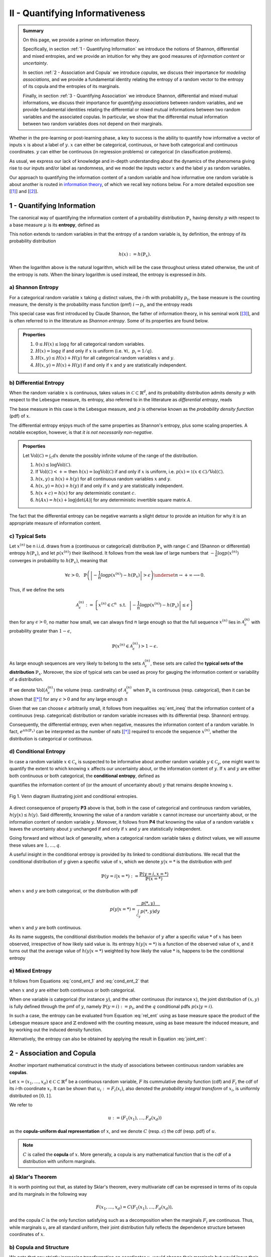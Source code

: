 .. meta::
	:description: A primer on information theory and copulas for quantifying informativeness and associations.
	:keywords:  Information Theory Tutorial, Information Theory Primer, Copula-Uniform Dual, Copulas
	:http-equiv=content-language: en


II - Quantifying Informativeness
================================

.. admonition:: Summary

	On this page, we provide a primer on information theory. 

	Specifically, in section :ref:`1 - Quantifying Information` we introduce the notions of Shannon, differential and mixed entropies, and we provide an intuition for why they are good measures of *information content* or *uncertainty*. 

	In section :ref:`2 - Association and Copula` we introduce *copulas*, we discuss their importance for *modeling associations*, and we provide a fundamental identity relating the entropy of a random vector to the entropy of its copula and the entropies of its marginals. 

	Finally, in section :ref:`3 - Quantifying Association` we introduce Shannon, differential and mixed mutual informations, we discuss their importance for *quantifying associations* between random variables, and we provide fundamental identities relating the differential or mixed mutual informations between two random variables and the associated copulas. In particular, we show that the differential mutual information between two random variables does not depend on their marginals.



Whether in the pre-learning or post-learning phase, a key to success is the ability to quantify how informative a vector of inputs :math:`x` is about a label of :math:`y`. :math:`x` can either be categorical, continuous, or have both categorical and continuous coordinates. :math:`y` can either be continuous (in regression problems) or categorical (in classification problems).

As usual, we express our lack of knowledge and in-depth understanding about the dynamics of the phenomena giving rise to our inputs and/or label as randomness, and we model the inputs vector :math:`x` and the label :math:`y` as random variables. 

Our approach to quantifying the information content of a random variable and how informative one random variable is about another is routed in `information theory <https://en.wikipedia.org/wiki/Information_theory>`_, of which we recall key notions below. For a more detailed exposition see [[1]_] and [[2]_].

1 - Quantifying Information
---------------------------
The canonical way of quantifying the information content of a probability distribution :math:`\mathbb{P}_x` having density :math:`p` with respect to a base measure :math:`\mu` is its **entropy**, defined as

.. math::
	:label: rel_ent

	h\left(\mathbb{P}_x\right) := - \int p(x) \log p(x)  d\mu(x).

This notion extends to random variables in that the entropy of a random variable is, by definition, the entropy of its probability distribution

.. math::

	h(x) := h(\mathbb{P}_x).

When the logarithm above is the natural logarithm, which will be the case throughout unless stated otherwise, the unit of the entropy is `nats`. When the binary logarithm is used instead, the entropy is expressed in `bits`.

a) Shannon Entropy
^^^^^^^^^^^^^^^^^^
For a categorical random variable :math:`x` taking :math:`q` distinct values, the `i`-th with probability :math:`p_i`, the base measure is the counting measure, the density is the probability mass function (pmf) :math:`i \to p_i`, and the entropy reads

.. math::
	:label: sha_ent

	H(x) := - \sum_{i=1}^q p_i\log p_i.


This special case was first introduced by Claude Shannon, the father of information theory, in his seminal work [[3]_], and is often referred to in the litterature as `Shannon entropy`. Some of its properties are found below.

.. admonition:: Properties

	#. :math:`0 \leq H(x) \leq \log q` for all categorical random variables.
	#. :math:`H(x) = \log q` if and only if :math:`x` is uniform (i.e. :math:`\forall i, ~ p_i = 1/q`).
	#. :math:`H(x, y) \leq H(x) + H(y)` for all categorical random variables :math:`x` and :math:`y`.
	#. :math:`H(x, y) = H(x) + H(y)` if and only if :math:`x` and :math:`y` are statistically independent.


b) Differential Entropy
^^^^^^^^^^^^^^^^^^^^^^^
When the random variable :math:`x` is continuous, takes values in :math:`\mathcal{C} \subset \mathbb{R}^d`, and its probability distribution admits density :math:`p` with respect to the Lebesgue measure, its entropy, also referred to in the litterature as `differential entropy`, reads

.. math::
	:label: dif_ent

	h(x) := - \int_{\mathcal{C}} p(x) \log p(x)  dx.

The base measure in this case is the Lebesgue measure, and :math:`p` is otherwise known as the `probability density function` (pdf) of :math:`x`. 

The differential entropy enjoys much of the same properties as Shannon's entropy, plus some scaling properties. A notable exception, however, is that `it is not necessarily non-negative`.

.. admonition:: Properties
	
	Let :math:`\text{Vol}(\mathcal{C}) = \int_{\mathcal{C}} dx` denote the possibly infinite volume of the range of the distribution.

	#. :math:`h(x) \leq \log \text{Vol}(\mathcal{C})`.
	#. If :math:`\text{Vol}(\mathcal{C}) < +\infty` then :math:`h(x) = \log \text{Vol}(\mathcal{C})` if and only if :math:`x` is uniform, i.e. :math:`p(x) = \mathbb{1} \left(x \in \mathcal{C} \right)/\text{Vol}(\mathcal{C})`.
	#. :math:`h(x, y) \leq h(x) + h(y)` for all continuous random variables :math:`x` and :math:`y`.
	#. :math:`h(x, y) = h(x) + h(y)` if and only if :math:`x` and :math:`y` are statistically independent.
	#. :math:`h(x + c) = h(x)` for any deterministic constant :math:`c`.
	#. :math:`h(Ax) = h(x) + \log |\text{det}(A)|` for any deterministic invertible square matrix :math:`A`.


The fact that the differential entropy can be negative warrants a slight detour to provide an intuition for why it is an appropriate measure of information content.


c) Typical Sets
^^^^^^^^^^^^^^^
Let :math:`x^{(n)}` be n i.i.d. draws from a (continuous or categorical) distribution :math:`\mathbb{P}_x` with range :math:`\mathcal{C}` and (Shannon or differential) entropy :math:`h(\mathbb{P}_x)`, and let :math:`p\left(x^{(n)}\right)` their likelihood. It follows from the weak law of large numbers that :math:`-\frac{1}{n} \log p\left(x^{(n)}\right)` converges in probability to :math:`h(\mathbb{P}_x)`, meaning that

.. math::

	\forall \epsilon>0, ~~ \mathbb{P} \left( \left\vert -\frac{1}{n} \log p\left(x^{(n)}\right) - h\left(\mathbb{P}_x\right) \right\vert > \epsilon \right) \underset{n \to + \infty}{\longrightarrow} 0.

	
Thus, if we define the sets

.. math::

	\mathcal{A}_\epsilon^{(n)} := \left\{ x^{(n)} \in \mathcal{C}^n ~~ \text{s.t.}~~  \left\vert - \frac{1}{n}\log p\left(x^{(n)}\right) - h\left(\mathbb{P}_x\right) \right\vert \leq \epsilon \right\}

then for any :math:`\epsilon>0`, no matter how small, we can always find :math:`n` large enough so that the full sequence :math:`x^{(n)}` lies in :math:`\mathcal{A}_\epsilon^{(n)}` with probability greater than :math:`1-\epsilon`,

.. math::

	\mathbb{P} \left( x^{(n)} \in \mathcal{A}_\epsilon^{(n)} \right) > 1-\epsilon.

As large enough sequences are very likely to belong to the sets :math:`\mathcal{A}_\epsilon^{(n)}`, these sets are called the **typical sets of the distribution** :math:`\mathbb{P}_x`. Moreover, the size of typical sets can be used as proxy for gauging the information content or variability of a distribution. 

If we denote :math:`\text{Vol}\left( \mathcal{A}_\epsilon^{(n)}\right)` the volume (resp. cardinality) of :math:`\mathcal{A}_\epsilon^{(n)}` when :math:`\mathbb{P}_x` is continuous (resp. categorical), then it can be shown that [[*]_] for any :math:`\epsilon > 0` and for any large enough :math:`n`

.. math::
	:label: ent_ineq


	(1-\epsilon) e^{n\left[h\left(\mathbb{P}_x\right) - \epsilon\right]} \leq \text{Vol}\left( \mathcal{A}_\epsilon^{(n)}\right) \leq e^{n\left[h\left(\mathbb{P}_x\right) + \epsilon\right]}.


Given that we can choose :math:`\epsilon` arbitrarily small, it follows from inequalities :eq:`ent_ineq` that the information content of a continuous (resp. categorical) distribution or random variable increases with its differential (resp. Shannon) entropy. 

Consequently, the differential entropy, even when negative, measures the information content of a random variable. In fact, :math:`e^{nh\left(\mathbb{P}_x \right)}` can be interpreted as the number of nats [[*]_] required to encode the sequence :math:`x^{(n)}`, whether the distribution is categorical or continuous.


d) Conditional Entropy
^^^^^^^^^^^^^^^^^^^^^^
In case a random variable :math:`x \in \mathcal{C}_x` is suspected to be informative about another random variable :math:`y \in \mathcal{C}_y`, one might want to quantify the extent to which knowing :math:`x` affects our uncertainty about, or the information content of :math:`y`. If  :math:`x` and :math:`y` are either both continuous or both categorical, the **conditional entropy**, defined as 


.. math::
	:label: cond_ent_1

	h\left(y \vert x \right) := h(x, y) - h(x),

quantifies the information content of (or the amount of uncertainty about) :math:`y` that remains despite knowing :math:`x`.


.. figure:: ../../../images/entropy_venn.png
	:width: 750px
	:align: center
	:height: 175px
	:alt: Joint entropy Venn diagram
	:figclass: align-center

	Fig 1. Venn diagram illustrating joint and conditional entropies.


A direct consequence of property **P3** above is that, both in the case of categorical and continuous random variables, :math:`h\left(y \vert x \right) \leq h(y)`. Said differently, knowning the value of a random variable :math:`x` cannot increase our uncertainty about, or the information content of random variable :math:`y`. Moreover, it follows from **P4** that knowning the value of a random variable :math:`x` leaves the uncertainty about :math:`y` unchanged if and only if :math:`x` and :math:`y` are statistically independent. 

Going forward and without lack of generality, when a categorical random variable takes :math:`q` distinct values, we will assume these values are :math:`1, \dots, q`.

A useful insight in the conditional entropy is provided by its linked to conditional distributions. We recall that the conditional distribution of :math:`y` given a specific value of :math:`x`, which we denote :math:`y|x=*` is the distribution with pmf

.. math::

	\mathbb{P}(y=i \vert x=*) := \frac{\mathbb{P}\left(y=i, x=*\right)}{\mathbb{P}(x=*)}


when :math:`x` and :math:`y` are both categorical, or the distribution with pdf 

.. math::

	p(y \vert x=*) = \frac{p(*, y)}{\int_{\mathcal{C}_y} p(*, y) dy}

when :math:`x` and :math:`y` are both continuous. 

As its name suggests, the conditional distribution models the behavior of :math:`y` after a specific value :math:`*` of :math:`x` has been observed, irrespective of how likely said value is. Its entropy :math:`h\left(y \vert x=* \right)` is a function of the observed value of :math:`x`, and it turns out that the average value of :math:`h\left(y \vert x=* \right)` weighted by how likely the value :math:`*` is, happens to be the conditional entropy

.. math::
	:label: cond_ent_2

	h\left(y \vert x \right) = E_x \left[h\left(y \vert x=* \right)\right].




e) Mixed Entropy
^^^^^^^^^^^^^^^^
It follows from Equations :eq:`cond_ent_1` and :eq:`cond_ent_2` that

.. math::
	:label: joint_ent

	h(x, y) &= h(x) +  E_x \left[h\left(y \vert x=* \right)\right] \\
		    &= h(y) +  E_y \left[h\left(x \vert y=* \right)\right]

when :math:`x` and :math:`y` are either both continuous or both categorical. 

When one variable is categorical (for instance :math:`y`), and the other continuous (for instance :math:`x`), the joint distribution of :math:`(x, y)` is fully defined through the pmf of :math:`y`, namely :math:`\mathbb{P}(y=i) := p_i`, and the :math:`q` conditional pdfs :math:`p\left(x \vert y=i \right)`. 

In such a case, the entropy can be evaluated from Equation :eq:`rel_ent` using as base measure space the product of the Lebesgue measure space and :math:`\mathbb{Z}` endowed with the counting measure, using as base measure the induced measure, and by working out the induced density function. 

Alternatively, the entropy can also be obtained by applying the result in Equation :eq:`joint_ent`:


.. math::
	:label: mixed_ent

	h(x, y) = H(y) + \sum_{i=1}^q p_i h\left(x \vert y=i \right).



2 - Association and Copula
--------------------------
Another important mathematical construct in the study of associations between continuous random variables are **copulas**. 

Let :math:`x = (x_1, \dots, x_d) \in \mathcal{C} \subset \mathbb{R}^d` be a continuous random variable, :math:`F` its cummulative density function (cdf) and :math:`F_i` the cdf of its `i`-th coordinate :math:`x_i`. It can be shown that :math:`u_i := F_i(x_i)`, also denoted the `probability integral transform` of :math:`x_i`, is uniformly distributed on :math:`[0, 1]`. 

We refer to 

.. math::

	u := \left(F_1(x_1), \dots, F_d(x_d)\right) 

as the **copula-uniform dual representation** of :math:`x`, and we denote :math:`C` (resp. :math:`c`) the cdf (resp. pdf) of :math:`u`.

.. note::

	:math:`C` is called the **copula** of :math:`x`. More generally, a copula is any mathematical function that is the cdf of a distribution with uniform marginals. 


a) Sklar's Theorem
^^^^^^^^^^^^^^^^^^
It is worth pointing out that, as stated by Sklar's theorem, every multivariate cdf can be expressed in terms of its copula and its marginals in the following way

.. math::

	F(x_1, \dots, x_d) = C\left(F_1(x_1), \dots, F_d(x_d) \right),

and the copula :math:`C` is the only function satisfying such as a decomposition when the marginals :math:`F_i` are continuous. Thus, while marginals :math:`u_i` are all standard uniform, their joint distribution fully reflects the dependence structure between coordinates of :math:`x`.




b) Copula and Structure
^^^^^^^^^^^^^^^^^^^^^^^
We note that any strictly increasing transformation on coordinates :math:`x_i` would change their marginals but would leave their copula invariant when the marginals :math:`F_i` are continuous. 

Indeed, if :math:`f_i` are :math:`d` increasing transformations and :math:`y := \left(f_1(x_1), \dots, f_d(x_d)\right)` whith cdf :math:`G`, then we have 

.. math::

	G(y_1, \dots, y_d) :&= \mathbb{P} \left(f_1(x_1) \leq y_1, \dots, f_d(x_d) \leq y_d \right) \\
					    &= \mathbb{P} \left(x_1 \leq f_1^{-1}(y_1), \dots, x_d \leq f_d^{-1}(y_d)\right) \\
					    &= C \left(F_1\left(f_1^{-1}(y_1) \right), \dots, F_d\left(f_d^{-1}(y_d) \right) \right) \\
					    &= C \left(G_1(y_1), \dots, G_d(y_d)\right),


which by Sklar's theorem implies that :math:`C` is also the copula of :math:`y`.

This result is very important because it provides a sense in which marginal distributions solely reflect how the underlying phenomena were observed or used datasets were prepared (e.g. standardizing or not, taking the logarithm or not, squashing through a sigmoid-like function or not etc.), whereas the copula fully captures the dependence structure in the underlying phenomena irrespective of how they were observed.

.. important::

	Marginals are a property of data vendors and data teams, copulas characterize the structure in your problem. You should study your problem, not your data vendor.


Another perspective on why copulas capture association between random variables is provided by the expression of the copula density :math:`c` as a function of the joint and marginal primal densities:


.. math::
	:label: cop_dens

	c(u_1, \dots, u_d) = \frac{p(x_1, \dots, x_d)}{ \prod_{i=1}^d p(x_i)} = \frac{p\left(x_i \vert \dots, x_j, \dots, i \neq j \right)}{p(x_i)}.

The copula density is the ratio of the actual joint (resp. conditional) density, and the hypothetical joint (resp. conditional) density had there been no association betweeen coordinates. 

Moreover, the copula-uniform dual distribution is the uniform distribution on the hypercube :math:`[0, 1]^d` if and only if coordinates :math:`x_i` are statistically independent.




c) Entropy Decomposition
^^^^^^^^^^^^^^^^^^^^^^^^

It follows from Equation :eq:`cop_dens` that the entropy of a continuous random variable :math:`x` can be broken down as the sum of the entropies of its marginals and the entropy of its copula-uniform dual representation,

.. admonition:: Property

	.. math::
		:label: fund_ent

		h(x) = h(u) + \sum_{i=1}^d h(x_i).

This Equation is fundamental as it allows us to break down the estimation of the entropy of :math:`x` in two stages: estimating the entropy of its marginals when it is really needed, and estimating the entropy of its copula. As we will see later, both stages are easier to solve than directly estimating the entropy of :math:`x` and, in many cases, the entropies of marginals will cancel each other out in informativeness metrics.



3 - Quantifying Association
---------------------------
If the entropy is the canonical measure of information content, and copulas the canonical approach for `modeling` associations between random variables, the **mutual information** is the canonical approach for `quantitying` associations between random variables.

a) Mutual Information
^^^^^^^^^^^^^^^^^^^^^
In plain english, the mutual information between random variables :math:`x` and :math:`y`, denoted :math:`I(x; y)`, is the information content of :math:`x` that relates to :math:`y` or, equivalently, the information content of :math:`y` that relates to :math:`x`. It is formally defined as 

.. math::
	:label: mi
	
	I(x; y) :&= h(x) + h(y) - h(x, y) \\
			&= h(x) - h(x|y) \\
			&= h(y) - h(y|x).


One of the most important properties of mutual information is that it is invariant by invertible transformations. [[*]_]

.. admonition:: Property

	Let :math:`x` and :math:`y` be two random variables, and let :math:`f` and :math:`g` be two invertible functions defined on the ranges of :math:`x` and :math:`y` respectively. Then 

	.. math::
		:label: invariance

		I\left(f(x); g(y) \right) = I\left(x; y\right).


b) Conditional Mutual Information
^^^^^^^^^^^^^^^^^^^^^^^^^^^^^^^^^
Similarly, we can define the **condition mutual information** between random variables :math:`x` and :math:`y` given a third random variable :math:`z` as the information content of :math:`x` that relates to :math:`y` (or equivalently the information content of :math:`y` that relates to :math:`x`) when :math:`z` is known:

.. math::
	:label: mic
	
	I(x; y|z) :&= h(x|z) + h(y|z) - h(x, y|z) \\
			   &= h(x|z) - h(x|y,z) \\
			   &= h(y|z) - h(y|x,z) \\
			   &= h(x, z) + h(y, z) - h(z) - h(x, y, z) \\
			   &= h(x, z) + h(y) - h(x, y, z) - h(y) - h(z) + h(y, z) \\
			   &= I(y; x, z) - I(y; z).

.. note::

	It follows from the equation above that the conditional mutual information is the expected value of the mutual information between the conditional distributions :math:`x \vert z=*` and :math:`y \vert z=*`

	.. math::

		I(x; y|z) = E\left[ I\left(x \vert z=*; y \vert z=*\right) \right].




c) Mutual Information and Copula
^^^^^^^^^^^^^^^^^^^^^^^^^^^^^^^^
When :math:`x` and :math:`y` are both continuous, we can use Equation :eq:`fund_ent` to show that the mutual information between :math:`x` and :math:`y` is in fact unrelated to their marginal distributions, and is simply equal to the mutual information betweeen their copula-uniform dual representations.

.. admonition:: Property

	.. math::
		:label: fund_mi
		
		I(x; y) &= h(u_x) + h(u_y) - h(u_x, u_y) \\
				&= I(u_x, u_y)

.. note::

	When either :math:`x` or :math:`y` is one-dimensional, the associated copula-uniform dual representation is uniformly distributed on :math:`[0, 1]` and has entropy 0.


When one of the two variables is categorical, for instance :math:`y`, and the other multidimensional and continuous, the mutual information between :math:`x` and :math:`y` can be broken down as the sum of the mutual information between :math:`y` and the copula-uniform representation of :math:`x` and the mutual information between coordinates :math:`x_i` and :math:`y`.

.. admonition:: Property
	
	When :math:`x` is continuous with copula-uniform dual representation :math:`u` and :math:`y` is categorical, 

	.. math::
		:label: fund_mi_2

		I(x; y) :&= h(x) - \sum_{i=1}^q p_i h(x|y=i) \\
	             &= \underbrace{\left[h(u) - \sum_{i=1}^q p_i h(u|y=i) \right]}_{\text{Copula Mutual Information}} + \underbrace{\left[\sum_{j=1}^d h\left(x_j\right) - \sum_{i=1}^q p_i h\left(x_j|y=i\right) \right]}_{\text{Marginal Mutual Information}} \\
	             &= I(u; y) + \sum_{j=1}^d I\left(x_j; y\right)


A similar result can be obtained for the mutual information between :math:`(x, z)` and :math:`y` when :math:`x` is continuous and :math:`z` and :math:`y` are categorical.


.. admonition:: Property
	
	When :math:`x` is continuous with copula-uniform dual representation :math:`u`, and :math:`y` and :math:`z` are categorical, 

	.. math::
		:label: fund_mi_3

		I(x, z; y) = I(y; z) + I(u; y|z) + \sum_{j=1}^d I \left(x_j; y | z\right).


Finally, we provide the result when :math:`x` and :math:`y` are continuous and :math:`z` is categorical.

.. admonition:: Property
	
	When :math:`x` and :math:`y` are continuous with copula-uniform dual representations :math:`u_x` and :math:`u_y`, and :math:`z` is categorical, 

	.. math::
		:label: fund_mi_4

		I(x, z; y) = I(y; z) + I\left(u_x; u_y | z\right).



d) Quantifying Informativeness
^^^^^^^^^^^^^^^^^^^^^^^^^^^^^^
Now that we are equipped with the right tools, we can answer the question that is central to pre-learning and post-learning: `how informative are a collection of inputs` :math:`x` `about a label` :math:`y`?


.. important::

	**Given two random variables, the extent to which one is informative about the other can be quantified using their mutual information.** When both variables are categorical, Equation :eq:`mi` is used and individual entropy terms are Shannon entropies (Equation :eq:`sha_ent`). When both variables are continuous, Equation :eq:`fund_mi` is used. When one variable is continuous and the other categorical, Equation :eq:`fund_mi_2` is used. When one variable is categorical and the other has continuous and categorical coordinates, Equation :eq:`fund_mi_3` is used. Finally, when one variable is continuous and the other has continuous and categorical coordinates, Equation :eq:`fund_mi_4` is used.



.. rubric:: References

.. [1] Cover, T.M. and Thomas, J.A., 2012. Elements of information theory. John Wiley & Sons.

.. [2] Ihara, S., 1993. Information theory for continuous systems (Vol. 2). World Scientific.

.. [3] Shannon, C.E., 1948. A mathematical theory of communication. Bell system technical journal, 27(3), pp.379-423.


.. rubric:: Footnotes

.. [*] See Theorem 9.2.2 in [[1]_].

.. [*] :math:`1 \text{nat} = (1/\log2) \text{bits} \approx 1.44 \text{bits}`

.. [*] Hint: Use Definition (8.54) in [[1]_] and note that there is a one-to-one map between partitions of the range of :math:`x` (resp. :math:`y`) and partitions of the range of :math:`f(x)` (resp. :math:`g(y)`), and that the mutual informations of the associated quantized variables are the same.



